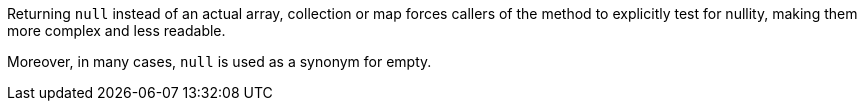 Returning ``++null++`` instead of an actual array, collection or map forces callers of the method to explicitly test for nullity, making them more complex and less readable.

Moreover, in many cases, ``++null++`` is used as a synonym for empty.
